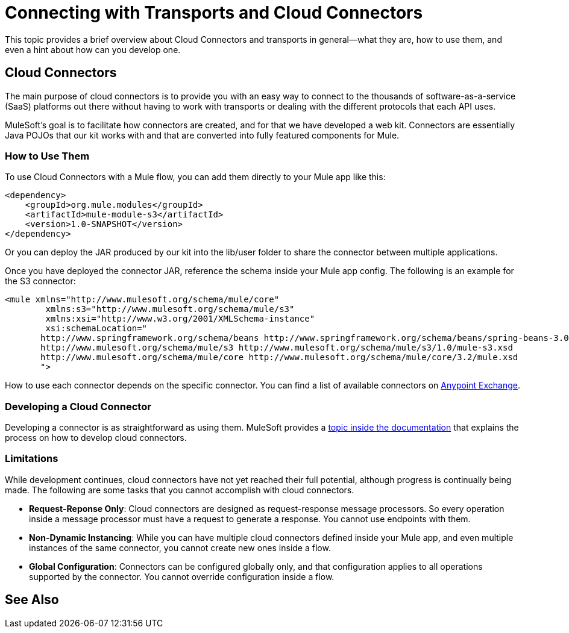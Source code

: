= Connecting with Transports and Cloud Connectors

This topic provides a brief overview about Cloud Connectors and transports in general--what they are, how to use them, and even a hint about how can you develop one.

== Cloud Connectors

The main purpose of cloud connectors is to provide you with an easy way to connect to the thousands of software-as-a-service (SaaS) platforms out there without having to work with transports or dealing with the different protocols that each API uses.

MuleSoft's goal is to facilitate how connectors are created, and for that we have developed a web kit. Connectors are essentially Java POJOs that our kit works with and that are converted into fully featured components for Mule.

=== How to Use Them

To use Cloud Connectors with a Mule flow, you can add them directly to your Mule app like this:

[source, xml, linenums]
----
<dependency>
    <groupId>org.mule.modules</groupId>
    <artifactId>mule-module-s3</artifactId>
    <version>1.0-SNAPSHOT</version>
</dependency>
----

Or you can deploy the JAR produced by our kit into the lib/user folder to share the connector between multiple applications.

Once you have deployed the connector JAR, reference the schema inside your Mule app config. The following is an example for the S3 connector:

[source, xml, linenums]
----
<mule xmlns="http://www.mulesoft.org/schema/mule/core"
	xmlns:s3="http://www.mulesoft.org/schema/mule/s3"
	xmlns:xsi="http://www.w3.org/2001/XMLSchema-instance"
	xsi:schemaLocation="
       http://www.springframework.org/schema/beans http://www.springframework.org/schema/beans/spring-beans-3.0.xsd
       http://www.mulesoft.org/schema/mule/s3 http://www.mulesoft.org/schema/mule/s3/1.0/mule-s3.xsd
       http://www.mulesoft.org/schema/mule/core http://www.mulesoft.org/schema/mule/core/3.2/mule.xsd
       ">
----

How to use each connector depends on the specific connector. You can find a list of available connectors on link:https://www.mulesoft.com/exchange[Anypoint Exchange].

=== Developing a Cloud Connector

Developing a connector is as straightforward as using them. MuleSoft provides a link:/anypoint-connector-devkit/v/3.2/your-first-cloud-connector[topic inside the documentation] that explains the process on how to develop cloud connectors.

=== Limitations

While development continues, cloud connectors have not yet reached their full potential, although progress is continually being made. The following are some tasks that you cannot accomplish with cloud connectors.

* **Request-Reponse Only**: Cloud connectors are designed as request-response message processors. So every operation inside a message processor must have a request to generate a response. You cannot use endpoints with them.

* **Non-Dynamic Instancing**: While you can have multiple cloud connectors defined inside your Mule app, and even multiple instances of the same connector, you cannot create new ones inside a flow.

* **Global Configuration**: Connectors can be configured globally only, and that configuration applies to all operations supported by the connector. You cannot override configuration inside a flow.

== See Also





